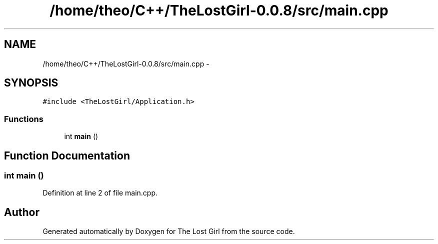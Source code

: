 .TH "/home/theo/C++/TheLostGirl-0.0.8/src/main.cpp" 3 "Wed Oct 8 2014" "Version 0.0.8 prealpha" "The Lost Girl" \" -*- nroff -*-
.ad l
.nh
.SH NAME
/home/theo/C++/TheLostGirl-0.0.8/src/main.cpp \- 
.SH SYNOPSIS
.br
.PP
\fC#include <TheLostGirl/Application\&.h>\fP
.br

.SS "Functions"

.in +1c
.ti -1c
.RI "int \fBmain\fP ()"
.br
.in -1c
.SH "Function Documentation"
.PP 
.SS "int main ()"

.PP
Definition at line 2 of file main\&.cpp\&.
.SH "Author"
.PP 
Generated automatically by Doxygen for The Lost Girl from the source code\&.
